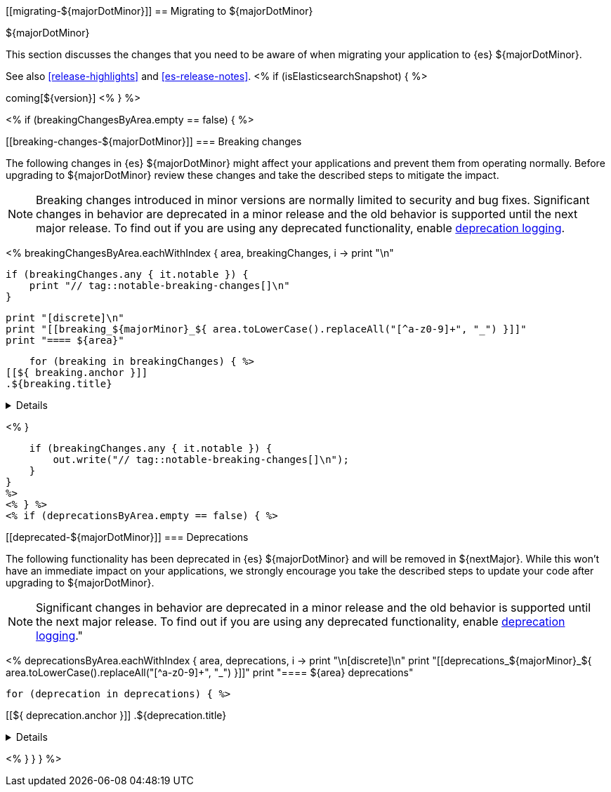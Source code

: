 [[migrating-${majorDotMinor}]]
== Migrating to ${majorDotMinor}
++++
<titleabbrev>${majorDotMinor}</titleabbrev>
++++

This section discusses the changes that you need to be aware of when migrating
your application to {es} ${majorDotMinor}.

See also <<release-highlights>> and <<es-release-notes>>.
<% if (isElasticsearchSnapshot) { %>

coming[${version}]
<% } %>
//NOTE: The notable-breaking-changes tagged regions are re-used in the
//Installation and Upgrade Guide

<% if (breakingChangesByArea.empty == false) { %>

[discrete]
[[breaking-changes-${majorDotMinor}]]
=== Breaking changes

The following changes in {es} ${majorDotMinor} might affect your applications
and prevent them from operating normally.
Before upgrading to ${majorDotMinor} review these changes and take the described steps
to mitigate the impact.

NOTE: Breaking changes introduced in minor versions are
normally limited to security and bug fixes.
Significant changes in behavior are deprecated in a minor release and
the old behavior is supported until the next major release.
To find out if you are using any deprecated functionality,
enable <<deprecation-logging, deprecation logging>>.

<%
breakingChangesByArea.eachWithIndex { area, breakingChanges, i ->
    print "\n"

    if (breakingChanges.any { it.notable }) {
        print "// tag::notable-breaking-changes[]\n"
    }

    print "[discrete]\n"
    print "[[breaking_${majorMinor}_${ area.toLowerCase().replaceAll("[^a-z0-9]+", "_") }]]"
    print "==== ${area}"

    for (breaking in breakingChanges) { %>
[[${ breaking.anchor }]]
.${breaking.title}
[%collapsible]
====
*Details* +
${breaking.details.trim()}

*Impact* +
${breaking.impact.trim()}
====
<% }

    if (breakingChanges.any { it.notable }) {
        out.write("// tag::notable-breaking-changes[]\n");
    }
}
%>
<% } %>
<% if (deprecationsByArea.empty == false) { %>

[discrete]
[[deprecated-${majorDotMinor}]]
=== Deprecations

The following functionality has been deprecated in {es} ${majorDotMinor}
and will be removed in ${nextMajor}.
While this won't have an immediate impact on your applications,
we strongly encourage you take the described steps to update your code
after upgrading to ${majorDotMinor}.

NOTE: Significant changes in behavior are deprecated in a minor release and
the old behavior is supported until the next major release.
To find out if you are using any deprecated functionality,
enable <<deprecation-logging, deprecation logging>>."

<%
deprecationsByArea.eachWithIndex { area, deprecations, i ->
    print "\n[discrete]\n"
    print "[[deprecations_${majorMinor}_${ area.toLowerCase().replaceAll("[^a-z0-9]+", "_") }]]"
    print "==== ${area} deprecations"

    for (deprecation in deprecations) { %>

[[${ deprecation.anchor }]]
.${deprecation.title}
[%collapsible]
====
*Details* +
${deprecation.body.trim()}
====
<%
}
}
} %>
